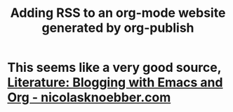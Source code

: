 :PROPERTIES:
:ID:       bebd0c58-f383-451f-94f4-e711d6a4e18d
:END:
#+title: Adding RSS to an org-mode website generated by org-publish

* This seems like a very good source, [[id:4face6bd-f3ae-484e-8a73-3db1787939ea][Literature: Blogging with Emacs and Org - nicolasknoebber.com]]
